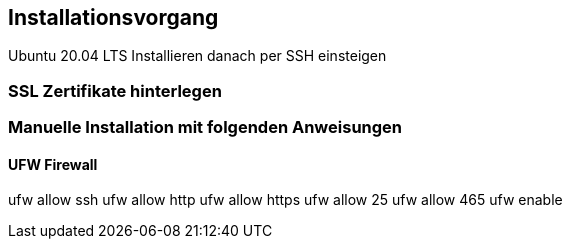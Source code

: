 == Installationsvorgang
Ubuntu 20.04 LTS Installieren
danach per SSH einsteigen


=== SSL Zertifikate hinterlegen



=== Manuelle Installation mit folgenden Anweisungen

==== UFW Firewall 
ufw allow ssh
ufw allow http
ufw allow https
ufw allow 25
ufw allow 465
ufw enable
